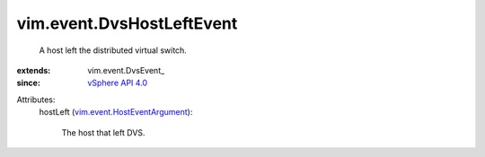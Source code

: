 
vim.event.DvsHostLeftEvent
==========================
  A host left the distributed virtual switch.
:extends: vim.event.DvsEvent_
:since: `vSphere API 4.0 <vim/version.rst#vimversionversion5>`_

Attributes:
    hostLeft (`vim.event.HostEventArgument <vim/event/HostEventArgument.rst>`_):

       The host that left DVS.
